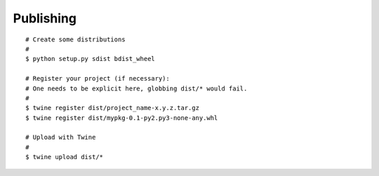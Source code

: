 Publishing
==========

::

    # Create some distributions
    #
    $ python setup.py sdist bdist_wheel

    # Register your project (if necessary):
    # One needs to be explicit here, globbing dist/* would fail.
    #
    $ twine register dist/project_name-x.y.z.tar.gz
    $ twine register dist/mypkg-0.1-py2.py3-none-any.whl

    # Upload with Twine
    #
    $ twine upload dist/*
